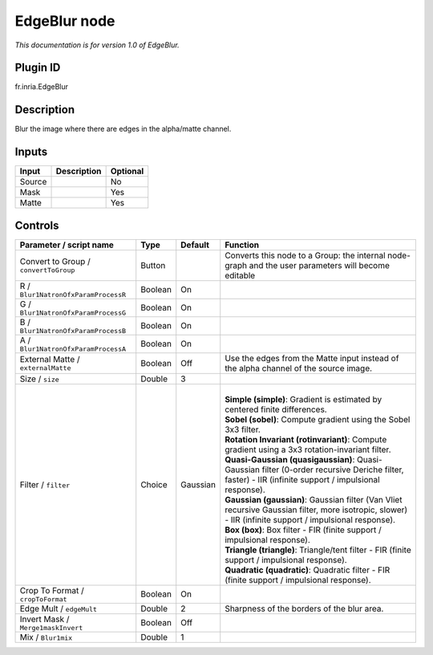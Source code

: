 .. _fr.inria.EdgeBlur:

EdgeBlur node
=============

*This documentation is for version 1.0 of EdgeBlur.*

Plugin ID
-----------

fr.inria.EdgeBlur

Description
-----------

Blur the image where there are edges in the alpha/matte channel.

Inputs
------

+--------+-------------+----------+
| Input  | Description | Optional |
+========+=============+==========+
| Source |             | No       |
+--------+-------------+----------+
| Mask   |             | Yes      |
+--------+-------------+----------+
| Matte  |             | Yes      |
+--------+-------------+----------+

Controls
--------

.. tabularcolumns:: |>{\raggedright}p{0.2\columnwidth}|>{\raggedright}p{0.06\columnwidth}|>{\raggedright}p{0.07\columnwidth}|p{0.63\columnwidth}|

.. cssclass:: longtable

+---------------------------------------+---------+----------+-----------------------------------------------------------------------------------------------------------------------------------------------------------+
| Parameter / script name               | Type    | Default  | Function                                                                                                                                                  |
+=======================================+=========+==========+===========================================================================================================================================================+
| Convert to Group / ``convertToGroup`` | Button  |          | Converts this node to a Group: the internal node-graph and the user parameters will become editable                                                       |
+---------------------------------------+---------+----------+-----------------------------------------------------------------------------------------------------------------------------------------------------------+
| R / ``Blur1NatronOfxParamProcessR``   | Boolean | On       |                                                                                                                                                           |
+---------------------------------------+---------+----------+-----------------------------------------------------------------------------------------------------------------------------------------------------------+
| G / ``Blur1NatronOfxParamProcessG``   | Boolean | On       |                                                                                                                                                           |
+---------------------------------------+---------+----------+-----------------------------------------------------------------------------------------------------------------------------------------------------------+
| B / ``Blur1NatronOfxParamProcessB``   | Boolean | On       |                                                                                                                                                           |
+---------------------------------------+---------+----------+-----------------------------------------------------------------------------------------------------------------------------------------------------------+
| A / ``Blur1NatronOfxParamProcessA``   | Boolean | On       |                                                                                                                                                           |
+---------------------------------------+---------+----------+-----------------------------------------------------------------------------------------------------------------------------------------------------------+
| External Matte / ``externalMatte``    | Boolean | Off      | Use the edges from the Matte input instead of the alpha channel of the source image.                                                                      |
+---------------------------------------+---------+----------+-----------------------------------------------------------------------------------------------------------------------------------------------------------+
| Size / ``size``                       | Double  | 3        |                                                                                                                                                           |
+---------------------------------------+---------+----------+-----------------------------------------------------------------------------------------------------------------------------------------------------------+
| Filter / ``filter``                   | Choice  | Gaussian | |                                                                                                                                                         |
|                                       |         |          | | **Simple (simple)**: Gradient is estimated by centered finite differences.                                                                              |
|                                       |         |          | | **Sobel (sobel)**: Compute gradient using the Sobel 3x3 filter.                                                                                         |
|                                       |         |          | | **Rotation Invariant (rotinvariant)**: Compute gradient using a 3x3 rotation-invariant filter.                                                          |
|                                       |         |          | | **Quasi-Gaussian (quasigaussian)**: Quasi-Gaussian filter (0-order recursive Deriche filter, faster) - IIR (infinite support / impulsional response).   |
|                                       |         |          | | **Gaussian (gaussian)**: Gaussian filter (Van Vliet recursive Gaussian filter, more isotropic, slower) - IIR (infinite support / impulsional response). |
|                                       |         |          | | **Box (box)**: Box filter - FIR (finite support / impulsional response).                                                                                |
|                                       |         |          | | **Triangle (triangle)**: Triangle/tent filter - FIR (finite support / impulsional response).                                                            |
|                                       |         |          | | **Quadratic (quadratic)**: Quadratic filter - FIR (finite support / impulsional response).                                                              |
+---------------------------------------+---------+----------+-----------------------------------------------------------------------------------------------------------------------------------------------------------+
| Crop To Format / ``cropToFormat``     | Boolean | On       |                                                                                                                                                           |
+---------------------------------------+---------+----------+-----------------------------------------------------------------------------------------------------------------------------------------------------------+
| Edge Mult / ``edgeMult``              | Double  | 2        | Sharpness of the borders of the blur area.                                                                                                                |
+---------------------------------------+---------+----------+-----------------------------------------------------------------------------------------------------------------------------------------------------------+
| Invert Mask / ``Merge1maskInvert``    | Boolean | Off      |                                                                                                                                                           |
+---------------------------------------+---------+----------+-----------------------------------------------------------------------------------------------------------------------------------------------------------+
| Mix / ``Blur1mix``                    | Double  | 1        |                                                                                                                                                           |
+---------------------------------------+---------+----------+-----------------------------------------------------------------------------------------------------------------------------------------------------------+
